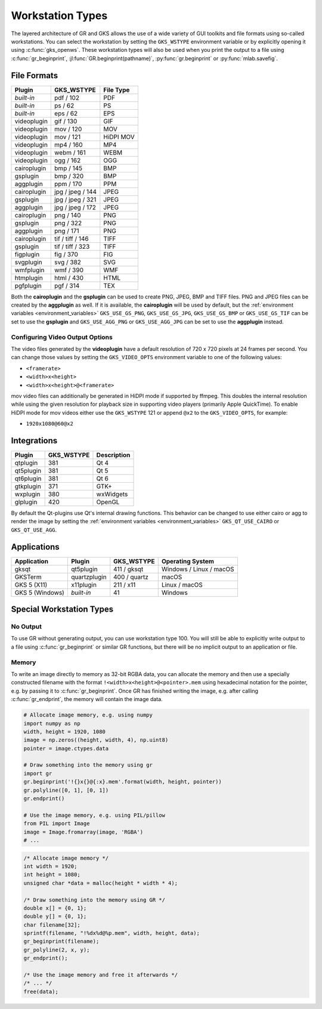 .. _workstation_types:

Workstation Types
-----------------

The layered architecture of GR and GKS allows the use of a wide variety
of GUI toolkits and file formats using so-called workstations. You can
select the workstation by setting the ``GKS_WSTYPE`` environment variable
or by explicitly opening it using :c:func:`gks_openws`. These workstation types
will also be used when you print the output to a file using
:c:func:`gr_beginprint`, :jl:func:`GR.beginprint(pathname)`,
:py:func:`gr.beginprint` or :py:func:`mlab.savefig`.

File Formats
^^^^^^^^^^^^

============ ===================== ================
Plugin       GKS_WSTYPE            File Type
============ ===================== ================
*built-in*   pdf / 102             PDF
*built-in*   ps / 62               PS
*built-in*   eps / 62              EPS
videoplugin  gif / 130             GIF
videoplugin  mov / 120             MOV
videoplugin  mov / 121             HiDPI MOV
videoplugin  mp4 / 160             MP4
videoplugin  webm / 161            WEBM
videoplugin  ogg / 162             OGG
cairoplugin  bmp / 145             BMP
gsplugin     bmp / 320             BMP
aggplugin    ppm / 170             PPM
cairoplugin  jpg / jpeg / 144      JPEG
gsplugin     jpg / jpeg / 321      JPEG
aggplugin    jpg / jpeg / 172      JPEG
cairoplugin  png / 140             PNG
gsplugin     png / 322             PNG
aggplugin    png / 171             PNG
cairoplugin  tif / tiff / 146      TIFF
gsplugin     tif / tiff / 323      TIFF
figplugin    fig / 370             FIG
svgplugin    svg / 382             SVG
wmfplugin    wmf / 390             WMF
htmplugin    html / 430            HTML
pgfplugin    pgf / 314             TEX
============ ===================== ================

.. _cairoplugin_gsplugin:

Both the **cairoplugin** and the **gsplugin** can be used to create PNG, JPEG,
BMP and TIFF files. PNG and JPEG files can be created by the **aggplugin** as
well.
If it is available, the **cairoplugin** will be used by default, but the
:ref:`environment variables <environment_variables>` ``GKS_USE_GS_PNG``,
``GKS_USE_GS_JPG``, ``GKS_USE_GS_BMP`` or ``GKS_USE_GS_TIF`` can be set to use
the **gsplugin** and ``GKS_USE_AGG_PNG`` or ``GKS_USE_AGG_JPG`` can be set to
use the **aggplugin** instead.

.. _gks_video_opts:

Configuring Video Output Options
````````````````````````````````

The video files generated by the **videoplugin** have a default resolution
of 720 x 720 pixels at 24 frames per second. You can change those values
by setting the ``GKS_VIDEO_OPTS`` environment variable to one of the
following values:

- ``<framerate>``
- ``<width>x<height>``
- ``<width>x<height>@<framerate>``

mov video files can additionally be generated in HiDPI mode if supported by
ffmpeg. This doubles the internal resolution while using the given resolution
for playback size in supporting video players (primarily Apple QuickTime). To
enable HiDPI mode for mov videos either use the ``GKS_WSTYPE`` 121 or append
``@x2`` to the ``GKS_VIDEO_OPTS``, for example:

- ``1920x1080@60@x2``

.. _integrations:

Integrations
^^^^^^^^^^^^

============ ===================== ================
Plugin       GKS_WSTYPE            Description
============ ===================== ================
qtplugin     381                   Qt 4
qt5plugin    381                   Qt 5
qt6plugin    381                   Qt 6
gtkplugin    371                   GTK+
wxplugin     380                   wxWidgets
glplugin     420                   OpenGL
============ ===================== ================

By default the Qt-plugins use Qt's internal drawing functions. This behavior
can be changed to use either cairo or agg to render the image by setting the
:ref:`environment variables <environment_variables>` ``GKS_QT_USE_CAIRO`` or
``GKS_QT_USE_AGG``.

Applications
^^^^^^^^^^^^

=============== ============ ===================== =======================
Application     Plugin       GKS_WSTYPE            Operating System
=============== ============ ===================== =======================
gksqt           qt5plugin    411 / gksqt           Windows / Linux / macOS
GKSTerm         quartzplugin 400 / quartz          macOS
GKS 5 (X11)     x11plugin    211 / x11             Linux / macOS
GKS 5 (Windows) *built-in*   41                    Windows
=============== ============ ===================== =======================


Special Workstation Types
^^^^^^^^^^^^^^^^^^^^^^^^^

No Output
`````````

To use GR without generating output, you can use workstation type 100. You will still be able to explicitly write output to a file using :c:func:`gr_beginprint` or similar GR functions, but there will be no implicit output to an application or file.

Memory
``````

To write an image directly to memory as 32-bit RGBA data, you can allocate the memory and then use a specially constructed filename with the format ``!<width>x<height>@<pointer>.mem`` using hexadecimal notation for the pointer, e.g. by passing it to :c:func:`gr_beginprint`. Once GR has finished writing the image, e.g. after calling :c:func:`gr_endprint`, the memory will contain the image data.


.. code-block:: python

	# Allocate image memory, e.g. using numpy
	import numpy as np
	width, height = 1920, 1080
	image = np.zeros((height, width, 4), np.uint8)
	pointer = image.ctypes.data

	# Draw something into the memory using gr
	import gr
	gr.beginprint('!{}x{}@{:x}.mem'.format(width, height, pointer))
	gr.polyline([0, 1], [0, 1])
	gr.endprint()

	# Use the image memory, e.g. using PIL/pillow
	from PIL import Image
	image = Image.fromarray(image, 'RGBA')
	# ...

.. code-block:: c

	/* Allocate image memory */
	int width = 1920;
	int height = 1080;
	unsigned char *data = malloc(height * width * 4);

	/* Draw something into the memory using GR */
	double x[] = {0, 1};
	double y[] = {0, 1};
	char filename[32];
	sprintf(filename, "!%dx%d@%p.mem", width, height, data);
	gr_beginprint(filename);
	gr_polyline(2, x, y);
	gr_endprint();

	/* Use the image memory and free it afterwards */
	/* ... */
	free(data);
